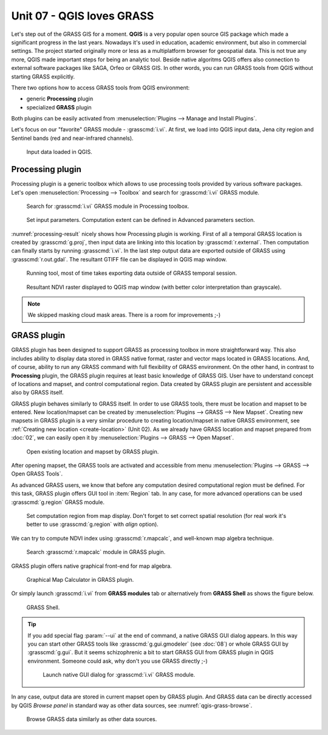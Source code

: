 Unit 07 - QGIS loves GRASS
==========================

Let's step out of the GRASS GIS for a moment. **QGIS** is a very
popular open source GIS package which made a significant progress in
the last years. Nowadays it's used in education, academic environment,
but also in commercial settings. The project started originally more
or less as a multiplatform browser for geospatial data. This is not
true any more, QGIS made important steps for being an analytic
tool. Beside native algoritms QGIS offers also connection to external
software packages like SAGA, Orfeo or GRASS GIS. In other words, you
can run GRASS tools from QGIS without starting GRASS explicitly.

There two options how to access GRASS tools from QGIS environment:

* generic **Processing** plugin
* specialized **GRASS** plugin

Both plugins can be easily activated from :menuselection:`Plugins -->
Manage and Install Plugins`.

Let's focus on our "favorite" GRASS module - :grasscmd:`i.vi`. At
first, we load into QGIS input data, Jena city region and Sentinel
bands (red and near-infrared channels).

.. figure:: ../images/units/07/qgis-input-data.png
   :class: large
           
   Input data loaded in QGIS.

Processing plugin
-----------------

Processing plugin is a generic toolbox which allows to use processing
tools provided by various software packages. Let's open
:menuselection:`Processing --> Toolbox` and search for
:grasscmd:`i.vi` GRASS module.

.. figure:: ../images/units/07/processing-i-vi.png
   :class: small
           
   Search for :grasscmd:`i.vi` GRASS module in Processing toolbox.

.. figure:: ../images/units/07/processing-i-vi-params.svg
   :class: middle
                    
   Set input parameters. Computation extent can be defined in Advanced
   parameters section.

:numref:`processing-result` nicely shows how Processing plugin
is working. First of all a temporal GRASS location is created by
:grasscmd:`g.proj`, then input data are linking into this location by
:grasscmd:`r.external`. Then computation can finally starts by running
:grasscmd:`i.vi`. In the last step output data are exported outside of
GRASS using :grasscmd:`r.out.gdal`. The resultant GTIFF file can be
displayed in QGIS map window.

.. _processing-i-vi-running:

.. figure:: ../images/units/07/processing-i-vi-running.png
           
   Running tool, most of time takes exporting data outside of GRASS
   temporal session.
   
.. _processing-result:

.. figure:: ../images/units/07/processing-result.png
   :class: large
           
   Resultant NDVI raster displayed to QGIS map window (with better
   color interpretation than grayscale).

.. note:: We skipped masking cloud mask areas. There is a room for
          improvements ;-)

GRASS plugin
------------

GRASS plugin has been designed to support GRASS as processing toolbox
in more straightforward way. This also includes ability to display
data stored in GRASS native format, raster and vector maps located in
GRASS locations. And, of course, ability to run any GRASS command with
full flexibility of GRASS environment. On the other hand, in contrast
to **Processing** plugin, the GRASS plugin requires at least basic
knowledge of GRASS GIS. User have to understand concept of locations
and mapset, and control computational region. Data created by GRASS
plugin are persistent and accessible also by GRASS itself.

GRASS plugin behaves similarly to GRASS itself. In order to use GRASS
tools, there must be location and mapset to be entered. New
location/mapset can be created by :menuselection:`Plugins --> GRASS
--> New Mapset`. Creating new mapsets in GRASS plugin is a very
similar procedure to creating location/mapset in native GRASS
environment, see :ref:`Creating new location <create-location>` (Unit
02). As we already have GRASS location and mapset prepared from
:doc:`02`, we can easily open it by :menuselection:`Plugins --> GRASS
--> Open Mapset`.

.. figure:: ../images/units/07/grass-open-mapset.png
   :class: small
           
   Open existing location and mapset by GRASS plugin.

After opening mapset, the GRASS tools are activated and accessible
from menu :menuselection:`Plugins --> GRASS --> Open GRASS Tools`.

As advanced GRASS users, we know that before any computation desired
computational region must be defined. For this task, GRASS plugin
offers GUI tool in :item:`Region` tab. In any case, for more advanced
operations can be used :grasscmd:`g.region` GRASS module.

.. figure:: ../images/units/07/grass-region.svg

   Set computation region from map display. Don't forget to set
   correct spatial resolution (for real work it's better to use
   :grasscmd:`g.region` with `align` option).
   
We can try to compute NDVI index using :grasscmd:`r.mapcalc`, and
well-known map algebra technique.

.. figure:: ../images/units/07/grass-r-mapcalc.png
   :class: small
   
   Search :grasscmd:`r.mapcalc` module in GRASS plugin.

GRASS plugin offers native graphical front-end for map algebra.

.. figure:: ../images/units/07/grass-map-calc.png

   Graphical Map Calculator in GRASS plugin.

Or simply launch :grasscmd:`i.vi` from **GRASS modules** tab or
alternatively from **GRASS Shell** as shows the figure below.

.. figure:: ../images/units/07/grass-shell.png
        
   GRASS Shell.

.. tip:: If you add special flag :param:`--ui` at the end of command,
   a native GRASS GUI dialog appears. In this way you can start other
   GRASS tools like :grasscmd:`g.gui.gmodeler` (see :doc:`08`) or
   whole GRASS GUI by :grasscmd:`g.gui`. But it seems schizophrenic a
   bit to start GRASS GUI from GRASS plugin in QGIS
   environment. Someone could ask, why don't you use GRASS directly
   ;-)

   .. figure:: ../images/units/07/grass-i-vi-shell.svg
      :class: large
           
      Launch native GUI dialog for :grasscmd:`i.vi` GRASS module.

In any case, output data are stored in current mapset open by GRASS
plugin. And GRASS data can be directly accessed by QGIS *Browse panel*
in standard way as other data sources, see
:numref:`qgis-grass-browse`.

.. _qgis-grass-browse:

.. figure:: ../images/units/07/grass-data-browse.png
   :class: large
        
   Browse GRASS data similarly as other data sources.
